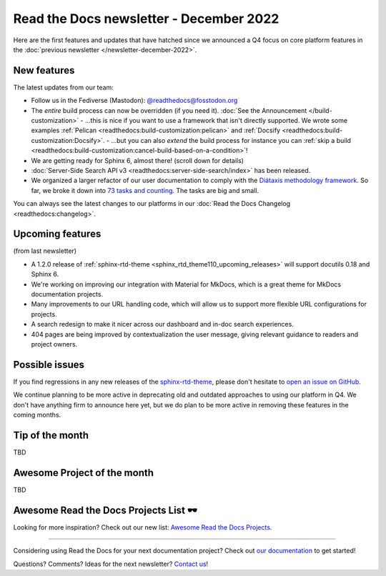 .. post:: Dec 1, 2022
   :tags: newsletter, python
   :author: Ben
   :location: MLM

.. meta::
   :description lang=en:
      Company updates and new features from the last month,
      current focus, and upcoming features.

Read the Docs newsletter - December 2022
========================================

Here are the first features and updates that have hatched since we announced a Q4 focus on core platform features in the :doc:`previous newsletter </newsletter-december-2022>`.


New features
------------

The latest updates from our team:

- Follow us in the Fediverse (Mastodon): `@readthedocs@fosstodon.org <https://fosstodon.org/@readthedocs>`_
- The *entire* build process can now be overridden (if you need it). :doc:`See the Announcement </build-customization>`
  - ...this is nice if you want to use a framework that isn't directly supported. We wrote some examples :ref:`Pelican <readthedocs:build-customization:pelican>` and :ref:`Docsify <readthedocs:build-customization:Docsify>`.
  - ...but you can also *extend* the build process for instance you can :ref:`skip a build <readthedocs:build-customization:cancel-build-based-on-a-condition>`!
- We are getting ready for Sphinx 6, almost there! (scroll down for details)
- :doc:`Server-Side Search API v3 <readthedocs:server-side-search/index>` has been released.
- We organized a larger refactor of our user documentation to comply with the `Diátaxis methodology framework <https://diataxis.fr>`_. So far, we broke it down into `73 tasks and counting <https://github.com/readthedocs/readthedocs.org/issues?q=is%3Aissue++diataxis+iteration+>`_. The tasks are big and small.

You can always see the latest changes to our platforms in our :doc:`Read the Docs Changelog <readthedocs:changelog>`.


Upcoming features
-----------------

(from last newsletter)

- A 1.2.0 release of :ref:`sphinx-rtd-theme <sphinx_rtd_theme110_upcoming_releases>` will support docutils 0.18 and Sphinx 6.
- We're working on improving our integration with Material for MkDocs, which is a great theme for MkDocs documentation projects.
- Many improvements to our URL handling code, which will allow us to support more flexible URL configurations for projects.
- A search redesign to make it nicer across our dashboard and in-doc search experiences. 
- 404 pages are being improved by contextualization the user message, giving relevant guidance to readers and project owners.


Possible issues
---------------

If you find regressions in any new releases of the `sphinx-rtd-theme <https://sphinx-rtd-theme.readthedocs.io/>`_,
please don't hesitate to `open an issue on GitHub <https://github.com/readthedocs/sphinx_rtd_theme/>`_.

We continue planning to be more active in deprecating old and outdated approaches to using our platform in Q4.
We don't have anything firm to announce here yet,
but we do plan to be more active in removing these features in the coming months.


.. _december2022_tip_of_the_month

Tip of the month
----------------

TBD

Awesome Project of the month
----------------------------

TBD

Awesome Read the Docs Projects List 🕶️
--------------------------------------

Looking for more inspiration? Check out our new list: `Awesome Read the Docs Projects <https://github.com/readthedocs-examples/awesome-read-the-docs>`_.

----

Considering using Read the Docs for your next documentation project?
Check out `our documentation <https://docs.readthedocs.io/>`_ to get started!

Questions? Comments? Ideas for the next newsletter? `Contact us`_!

.. Keeping this here for now, in case we need to link to ourselves :)

.. _Contact us: mailto:hello@readthedocs.org
